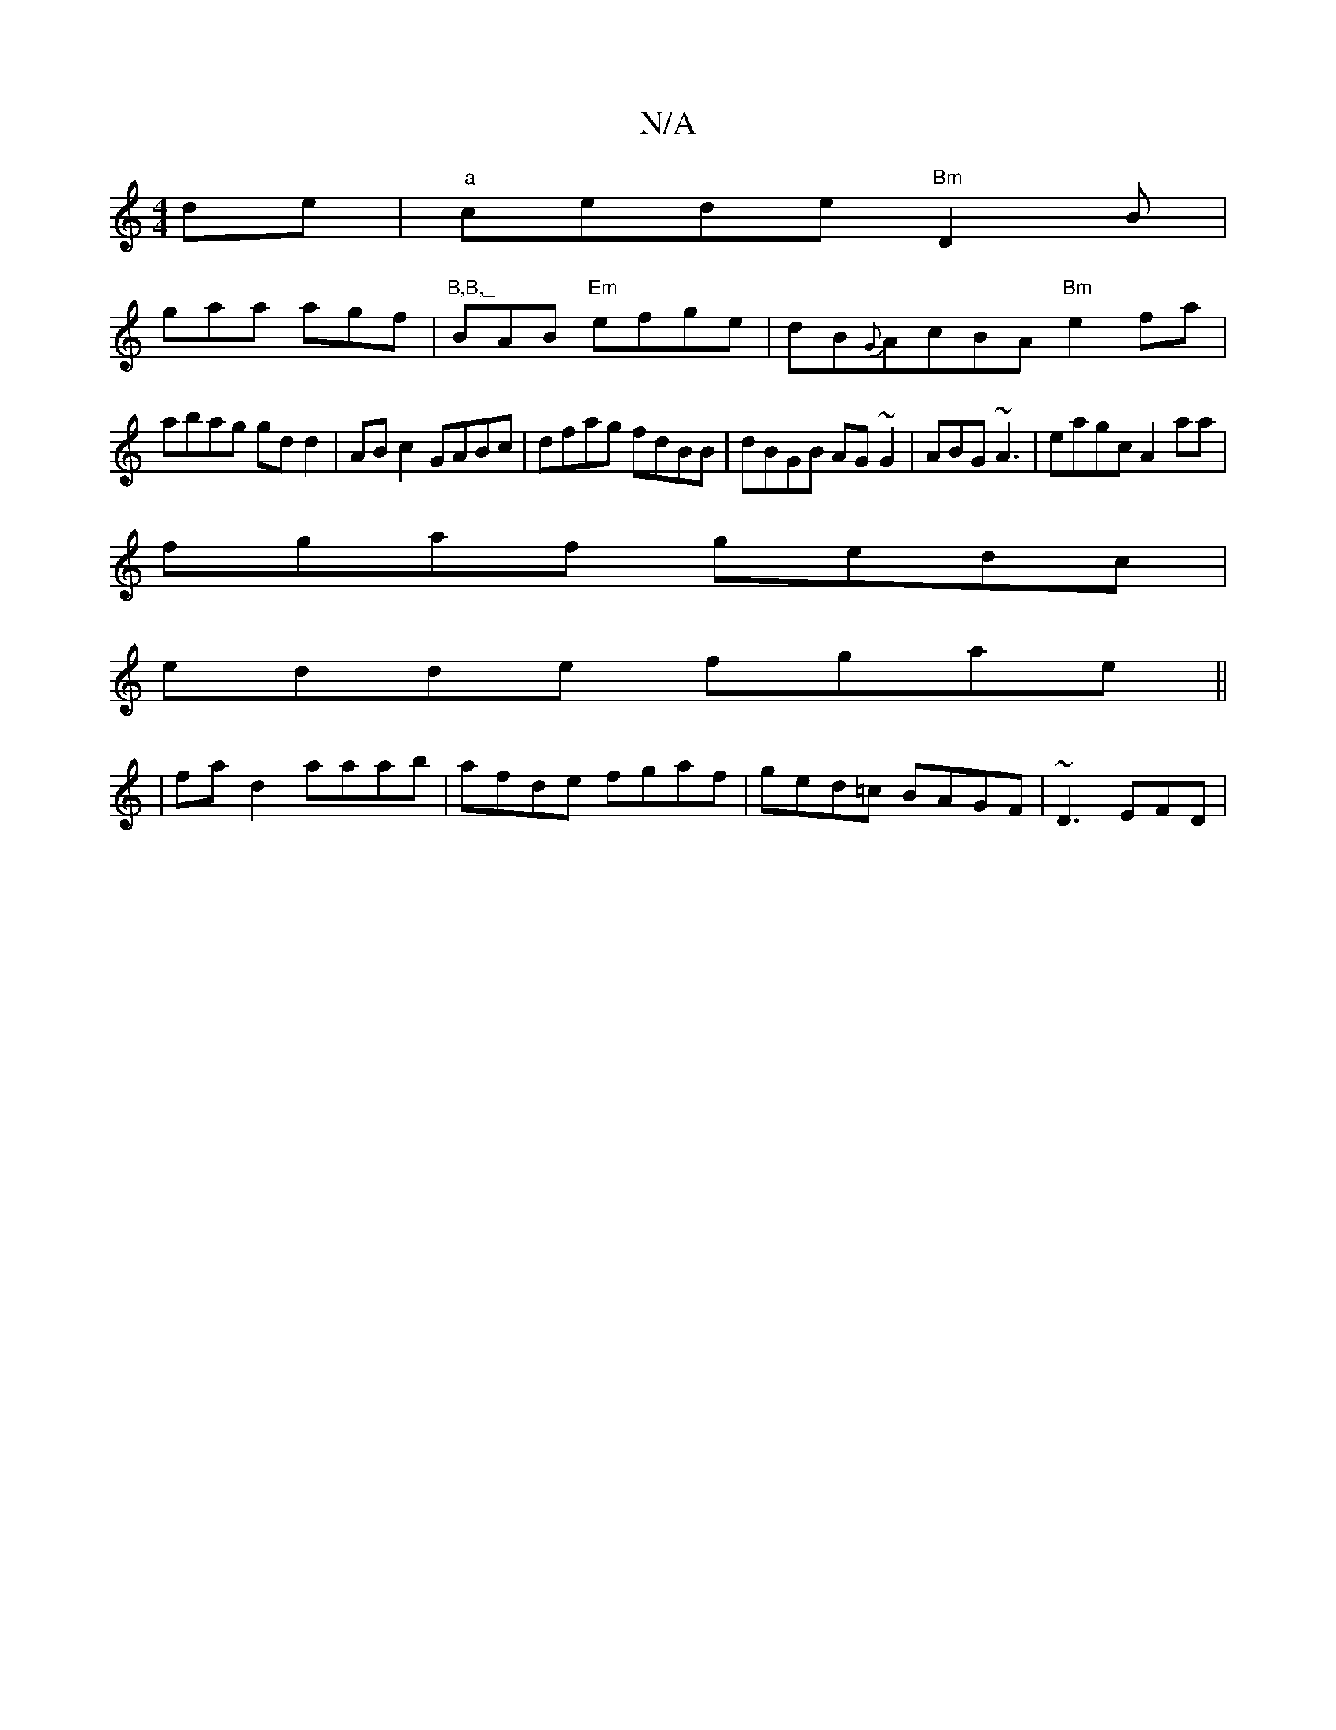 X:1
T:N/A
M:4/4
R:N/A
K:Cmajor
de|"a"cede "Bm"D2B|
gaa agf|"B,B,_"BAB "Em"efge | dB{G}AcBA "Bm"e2fa|
abag gd d2|AB c2 GABc|dfag fdBB|dBGB AG~G2|ABG~A3 | eagc A2aa|
fgaf gedc|
edde fgae||
|fa d2 aaab|afde fgaf|ged=c BAGF|-~D3 EFD | 